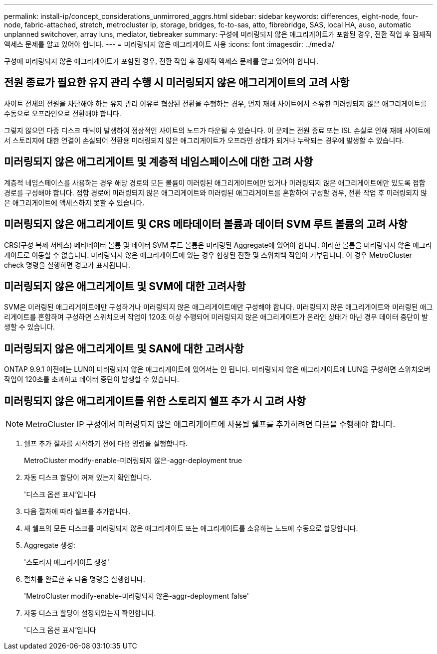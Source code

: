 ---
permalink: install-ip/concept_considerations_unmirrored_aggrs.html 
sidebar: sidebar 
keywords: differences, eight-node, four-node, fabric-attached, stretch, metrocluster ip, storage, bridges, fc-to-sas, atto, fibrebridge, SAS, local HA, auso, automatic unplanned switchover, array luns, mediator, tiebreaker 
summary: 구성에 미러링되지 않은 애그리게이트가 포함된 경우, 전환 작업 후 잠재적 액세스 문제를 알고 있어야 합니다. 
---
= 미러링되지 않은 애그리게이트 사용
:icons: font
:imagesdir: ../media/


[role="lead"]
구성에 미러링되지 않은 애그리게이트가 포함된 경우, 전환 작업 후 잠재적 액세스 문제를 알고 있어야 합니다.



== 전원 종료가 필요한 유지 관리 수행 시 미러링되지 않은 애그리게이트의 고려 사항

사이트 전체의 전원을 차단해야 하는 유지 관리 이유로 협상된 전환을 수행하는 경우, 먼저 재해 사이트에서 소유한 미러링되지 않은 애그리게이트를 수동으로 오프라인으로 전환해야 합니다.

그렇지 않으면 다중 디스크 패닉이 발생하여 정상적인 사이트의 노드가 다운될 수 있습니다. 이 문제는 전원 종료 또는 ISL 손실로 인해 재해 사이트에서 스토리지에 대한 연결이 손실되어 전환용 미러링되지 않은 애그리게이트가 오프라인 상태가 되거나 누락되는 경우에 발생할 수 있습니다.



== 미러링되지 않은 애그리게이트 및 계층적 네임스페이스에 대한 고려 사항

계층적 네임스페이스를 사용하는 경우 해당 경로의 모든 볼륨이 미러링된 애그리게이트에만 있거나 미러링되지 않은 애그리게이트에만 있도록 접합 경로를 구성해야 합니다. 접합 경로에 미러링되지 않은 애그리게이트와 미러링된 애그리게이트를 혼합하여 구성할 경우, 전환 작업 후 미러링되지 않은 애그리게이트에 액세스하지 못할 수 있습니다.



== 미러링되지 않은 애그리게이트 및 CRS 메타데이터 볼륨과 데이터 SVM 루트 볼륨의 고려 사항

CRS(구성 복제 서비스) 메타데이터 볼륨 및 데이터 SVM 루트 볼륨은 미러링된 Aggregate에 있어야 합니다. 이러한 볼륨을 미러링되지 않은 애그리게이트로 이동할 수 없습니다. 미러링되지 않은 애그리게이트에 있는 경우 협상된 전환 및 스위치백 작업이 거부됩니다. 이 경우 MetroCluster check 명령을 실행하면 경고가 표시됩니다.



== 미러링되지 않은 애그리게이트 및 SVM에 대한 고려사항

SVM은 미러링된 애그리게이트에만 구성하거나 미러링되지 않은 애그리게이트에만 구성해야 합니다. 미러링되지 않은 애그리게이트와 미러링된 애그리게이트를 혼합하여 구성하면 스위치오버 작업이 120초 이상 수행되어 미러링되지 않은 애그리게이트가 온라인 상태가 아닌 경우 데이터 중단이 발생할 수 있습니다.



== 미러링되지 않은 애그리게이트 및 SAN에 대한 고려사항

ONTAP 9.9.1 이전에는 LUN이 미러링되지 않은 애그리게이트에 있어서는 안 됩니다. 미러링되지 않은 애그리게이트에 LUN을 구성하면 스위치오버 작업이 120초를 초과하고 데이터 중단이 발생할 수 있습니다.



== 미러링되지 않은 애그리게이트를 위한 스토리지 쉘프 추가 시 고려 사항


NOTE: MetroCluster IP 구성에서 미러링되지 않은 애그리게이트에 사용될 쉘프를 추가하려면 다음을 수행해야 합니다.

. 쉘프 추가 절차를 시작하기 전에 다음 명령을 실행합니다.
+
MetroCluster modify-enable-미러링되지 않은-aggr-deployment true

. 자동 디스크 할당이 꺼져 있는지 확인합니다.
+
'디스크 옵션 표시'입니다

. 다음 절차에 따라 쉘프를 추가합니다.
. 새 쉘프의 모든 디스크를 미러링되지 않은 애그리게이트 또는 애그리게이트를 소유하는 노드에 수동으로 할당합니다.
. Aggregate 생성:
+
'스토리지 애그리게이트 생성'

. 절차를 완료한 후 다음 명령을 실행합니다.
+
'MetroCluster modify-enable-미러링되지 않은-aggr-deployment false'

. 자동 디스크 할당이 설정되었는지 확인합니다.
+
'디스크 옵션 표시'입니다


